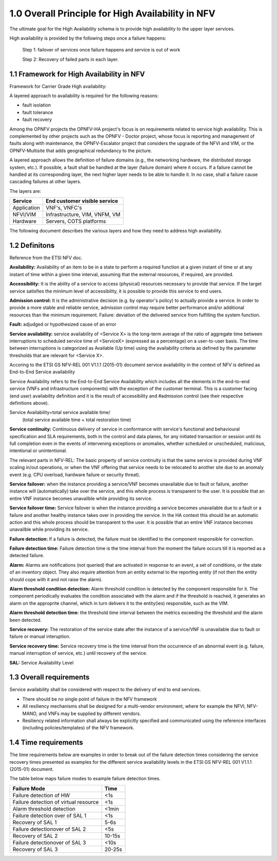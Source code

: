 ===================================================
1.0  Overall Principle for High Availability in NFV
===================================================

The ultimate goal for the High Availability schema is to provide high
availability to the upper layer services.

High availability is provided by the following steps once a failure happens:

    Step 1: failover of services once failure happens and service is out of work

    Step 2: Recovery of failed parts in each layer.

******************************************
1.1 Framework for High Availability in NFV
******************************************

Framework for Carrier Grade High availability:

A layered approach to availability is required for the following reasons:

* fault isolation
* fault tolerance
* fault recovery

Among the OPNFV projects the OPNFV-HA project's focus is on requirements related
to service high availability. This is complemented by other projects such as the
OPNFV - Doctor project, whose focus is reporting and management of faults along
with maintenance, the OPNFV-Escalator project that considers the upgrade of the
NFVI and VIM, or the OPNFV-Multisite that adds geographical redundancy to the
picture.

A layered approach allows the definition of failure domains (e.g., the
networking hardware, the distributed storage system, etc.). If possible, a fault
shall be handled at the layer (failure domain) where it occurs. If a failure
cannot be handled at its corresponding layer, the next higher layer needs to be
able to handle it. In no case, shall a failure cause cascading failures at other
layers.

The layers are:


+---------------------------+-------------------------------------+
+       Service             +     End customer visible service    |
+===========================+=====================================+
+     Application           +     VNF's, VNFC's                   |
+---------------------------+-------------------------------------+
+      NFVI/VIM             +     Infrastructure, VIM, VNFM, VM   |
+---------------------------+-------------------------------------+
+      Hardware             +     Servers, COTS platforms         |
+---------------------------+-------------------------------------+

The following document describes the various layers and how they need to
address high availability.

**************
1.2 Definitons
**************

Reference from the ETSI NFV doc.

**Availability:** Availability of an item to be in a state to perform a required
function at a given instant of time or at any instant of time within a given
time interval, assuming that the external resources, if required, are provided.

**Accessibility:** It is the ability of a service to access (physical) resources
necessary to provide that service. If the target service satisfies the minimum
level of accessibility, it is possible to provide this service to end users.

**Admission control:** It is the administrative decision (e.g. by operator's
policy) to actually provide a service. In order to provide a more stable and
reliable service, admission control may require better performance and/or
additional resources than the minimum requirement. Failure: deviation of the
delivered service from fulfilling the system function.

**Fault:** adjudged or hypothesized cause of an error

**Service availability:** service availability of <Service X> is the long-term
average of the ratio of aggregate time between interruptions to scheduled
service time of <ServiceX> (expressed as a percentage) on a user-to-user basis.
The time between interruptions is categorized as Available (Up time) using the
availability criteria as defined by the parameter thresholds that are relevant
for <Service X>.

Accoring to the ETSI GS NFV-REL 001 V1.1.1 (2015-01) document service
availability in the context of NFV is defined as End-to-End Service availability

.. (MT) The relevant parts in NFV-REL defines SA as:

Service Availability refers to the End-to-End Service Availability which
includes all the elements in the end-to-end service (VNFs and infrastructure
components) with the exception of the customer terminal. This is a customer
facing (end user) availability definition and it is the result of accessibility
and #admission control (see their respective definitions above).

Service Availability=total service available time/
                     (total service available time + total restoration time)

**Service continuity:** Continuous delivery of service in conformance with
service's functional and behavioural specification and SLA requirements,
both in the control and data planes, for any initiated transaction or session
until its full completion even in the events of intervening exceptions or
anomalies, whether scheduled or unscheduled, malicious, intentional
or unintentional.

The relevant parts in NFV-REL:
The basic property of service continuity is that the same service is provided
during VNF scaling in/out operations, or when the VNF offering that service
needs to be relocated to another site due to an anomaly event
(e.g. CPU overload, hardware failure or security threat).

**Service failover:** when the instance providing a service/VNF becomes
unavailable due to fault or failure, another instance will (automatically) take
over the service, and this whole process is transparent to the user. It is
possible that an entire VNF instance becomes unavailble while providing its
service.

.. (MT) I think the service or an instance of it is a logical entity on its own and the service availability and continuity is with respect to this logical entity. For examlpe if a HTTP server serves a given URL, the HTTP server is the provider while that URL is the service it is providing. As long as I have an HTTP server running and serving this URL I have the service available. But no matter how many HTTP servers I'm running if they are not assigned to serve the URL, then it is not available. Unfortunately in the ETSI NFV documents there's not a clear distinction between the service and the provider logical entities. The distinction is more on the level of the different incarnations of the provider entity, i.e. VNF and its instances or VNFC and its instances. I don't know if I'm clear enough and to what extent we should go into this, but I tried to modify the definition along these lines.  Now regarding the user perception and whether it's automatic I agreed that we want it automatic and seemless for the user, but I don't think that this is part of the failover definition. If it's done manually or if the user detects it it's still a failover. It's just not seemless. Requiring it being automatic and seemless should be in the requirement section as appropriate. 

.. (fq) Agree.

**Service failover time:** Service failover is when the instance providing a
service becomes unavailable due to a fault or a failure and another healthy
instance takes over in providing the service. In the HA context this should be
an automatic action and this whole process should be transparent to the user.
It is possible that an entire VNF instance becomes unavailble while providing
its service.

.. (MT) Aligned with the above I would say that the serice failover time is the time from the moment of detecting the failure of the instance providing the service until the service is provided again by a new instance.

.. (fq) So in such definition, the time duration for the failure of the service=failure detection time+service failover time. Am I correct?

.. (bb) I feel, it is;  "time duration for failover of the service = failure detection time + service failover time".
.. (MT) I would say that the "failure detection time" + "service failover time" = "service outage time" or actually we defined it below as the "service recovery time" .  To reduce the outage we probably can't do much with the "service failover time", it is whatever is needed to perform the failover procedure, so it's tied to the implementation. It's somewhat "given". We may have more control over the detection time as that depends on the frequency of the health-check/heartbeat as this is often configurable.

.. (fq) Got it. Agree.

**Failure detection:** If a failure is detected, the failure must be identified
to the component responsible for correction.

.. (MT) I would rather say "failure detection" as the fault is not detectable until it becomes a failure, even then we may not know where the actual fault is. We only know what failed due to the fault. E.g. we can detect the memory leak, something may crash due to it, but it's much more difficult to figure out where the fault is, i.e. the bug in the software. 

.. (MT) Also I think failures may be detected by different entities in the system, e.g. it could be a monitoring entity, a watchdog, the hypervisor, the VNF itself or a VNF tryng to use the services of a failed VNF. For me all these are failure detections regardless whether they are reported to the VNF. I think from an HA perspective what's important is the error report API(s) that entities should use if they detect a failure they are not in charge of correcting.
.. (fq) Agree. I modify the definition.

**Failure detection time:** Failure detection time is the time interval from the
moment the failure occurs till it is reported as a detected failure.

**Alarm:** Alarms are notifications (not queried) that are activated in response
to an event, a set of conditions, or the state of an inventory object.  They
also require attention from an entity external to the reporting entity (if not
then the entity should cope with it and not raise the alarm).

.. (MT) According to NFV-INF 004: Alarms are notifications (not queried) that are activated in response to an event, a set of conditions, or the state of an inventory object.  I would add also that they also require attention from an entity external to the reporting entity (if not then the entity should cope with it and not raise the alarm).

**Alarm threshold condition detection:** Alarm threshold condition is detected
by the component responsible for it.  The component periodically evaluates the
condition associated with the alarm and if the threshold is reached, it
generates an alarm on the approprite channel, which in turn delivers it to the
entity(ies) responsible, such as the VIM.

.. (fq) I don't think the VNF need to know all the alarm. so I use VIM as the terminal point for the alarm detection

.. (MT) The same way as for the faults/failures, I don't think it's the receiving end that is important but the generatitng end and that it has the right and appropriate channel to communicate the alarm. But I have the impression that you are focusing on a particular type of alarm (i.e. threshold alarm) and not alarms in general.

.. (fq) Yes, I actully have the threshold alarm in my mind when I wrote this. So I think VIM might be the right receiving end for these alarm. I agree with your ideas about the right channel. I am just not sure whether we should put this part in a high lever perspective or we should define some details. After all OPNFV is an opensource project and we don't want it to be like standarization projects in ETSI. But I agree for the definition part we should have a high level and abstract definition for these, and then we can specify the detail channels in the API definition.

.. (MT) I tried to modify accordingly. Pls check. I think when it comes to the receiver we don't need to be specific from the detection perspective as usually there is a well-known notification channel that the management entity if it exists would listen to. The alarm detection does not require this entity, it just states that something is wrong and someone should deal with it hence the alarm.

**Alarm threshold detection time:** the threshold time interval between the
metrics exceeding the threshold and the alarm been detected.

.. (MT) I assume you are focusing on these threshold alarms, and not alarms in general.
.. (MT) Here similar to the failover time, we may have some control over the detection time (i.e. shorten the evaluation period), but may not on the delivery time.
.. (MT2) I changed "condition" to "threshold" to make it clearer as failure is a "condition" too :-)

**Service recovery:** The restoration of the service state after the instance of
a service/VNF is unavailable due to fault or failure or manual interuption.

.. (MT) I think the service recovery is the restoration of the state in which the required function is provided 

**Service recovery time:** Service recovery time is the time interval from the
occurrence of an abnormal event (e.g. failure, manual interruption of service,
etc.) until recovery of the service.

.. (MT) in NFV-REL: Service recovery time is the time interval from the occurrence of an abnormal event (e.g. failure, manual interruption of service, etc.) until recovery of the service.

**SAL:** Service Availability Level

************************
1.3 Overall requirements
************************

Service availability shall be considered with respect to the delivery of end to
end services.

* There should be no single point of failure in the NFV framework
* All resiliency mechanisms shall be designed for a multi-vendor environment,
  where for example the NFVI, NFV-MANO, and VNFs may be supplied by different
  vendors.
* Resiliency related information shall always be explicitly specified and
  communicated using the reference interfaces (including policies/templates) of
  the NFV framework.

*********************
1.4 Time requirements
*********************

The time requirements below are examples in order to break out of the failure
detection times considering the service recovery times presented as examples for
the different service availability levels in the ETSI GS NFV-REL 001 V1.1.1
(2015-01) document.

The table below maps failure modes to example failure detection times.

+------------------------------------------------------------+---------------+
|Failure Mode                                                |  Time         |
+============================================================+===============+
|Failure detection of HW                                     |  <1s          |
+------------------------------------------------------------+---------------+
|Failure detection of virtual resource                       |  <1s          |
+------------------------------------------------------------+---------------+
|Alarm threshold detection                                   |  <1min        |
+------------------------------------------------------------+---------------+
|Failure detection over of SAL 1                             |  <1s          |
+------------------------------------------------------------+---------------+
|Recovery of SAL 1                                           |  5-6s         |
+------------------------------------------------------------+---------------+
|Failure detectionover of SAL 2                              |  <5s          |
+------------------------------------------------------------+---------------+
|Recovery of SAL 2                                           |  10-15s       |
+------------------------------------------------------------+---------------+
|Failure detectionover of SAL 3                              |  <10s         |
+------------------------------------------------------------+---------------+
|Recovery of SAL 3                                           |  20-25s       |
+------------------------------------------------------------+---------------+

